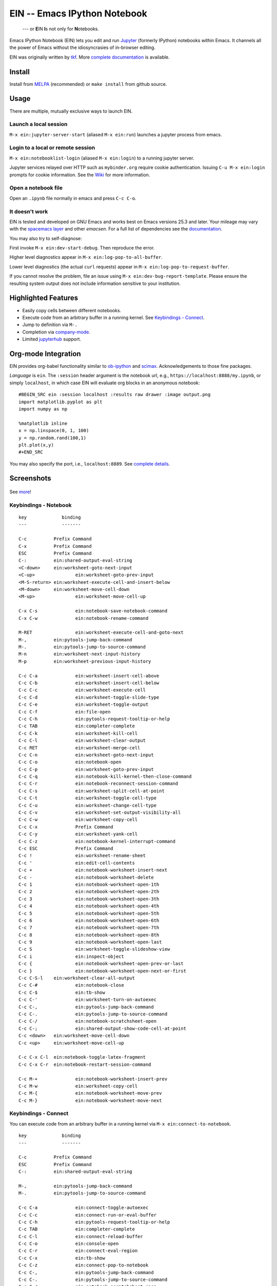 ========================================================================
 EIN -- Emacs IPython Notebook |build-status| |melpa-dev| |melpa-stable|
========================================================================

  --- or **E**\ IN **I**\ s not only for **N**\ otebooks.

Emacs IPython Notebook (EIN) lets you edit and run Jupyter_ (formerly IPython) notebooks within Emacs.  It channels all the power of Emacs without the idiosyncrasies of in-browser editing.

EIN was originally written by tkf_.  More `complete documentation`_ is available.

.. |build-status|
   image:: https://secure.travis-ci.org/millejoh/emacs-ipython-notebook.png?branch=master
   :target: http://travis-ci.org/millejoh/emacs-ipython-notebook
   :alt: Build Status
.. |melpa-dev|
   image:: http://melpa.milkbox.net/packages/ein-badge.svg
   :target: http://melpa.milkbox.net/#/ein
   :alt: MELPA development version
.. |melpa-stable|
   image:: http://melpa-stable.milkbox.net/packages/ein-badge.svg
   :target: http://melpa-stable.milkbox.net/#/ein
   :alt: MELPA stable version
.. _Jupyter: http://jupyter.org
.. _tkf: https://tkf.github.io/emacs-ipython-notebook

Install
=======
Install from MELPA_ (recommended) or ``make install`` from github source.

Usage
=====
There are multiple, mutually exclusive ways to launch EIN.

Launch a local session
----------------------
``M-x ein:jupyter-server-start`` (aliased ``M-x ein:run``) launches a jupyter process from emacs.

Login to a local or remote session
----------------------------------
``M-x ein:notebooklist-login`` (aliased ``M-x ein:login``) to a running jupyter server.

Jupyter services relayed over HTTP such as ``mybinder.org`` require cookie authentication.  Issuing ``C-u M-x ein:login`` prompts for cookie information.  See the `Wiki`_ for more information.

Open a notebook file
--------------------
Open an ``.ipynb`` file normally in emacs and press ``C-c C-o``.

.. _Cask: https://cask.readthedocs.io/en/latest/guide/installation.html
.. _MELPA: http://melpa.org/#/

It doesn't work
---------------

EIN is tested and developed on GNU Emacs and works best on Emacs versions 25.3
and later. Your mileage may vary with the `spacemacs layer`_ and other
*emacsen*. For a full list of dependencies see the `documentation`_.

You may also try to self-diagnose:

First invoke ``M-x ein:dev-start-debug``.  Then reproduce the error.

Higher level diagnostics appear in ``M-x ein:log-pop-to-all-buffer``.

Lower level diagnostics (the actual ``curl`` requests) appear in ``M-x ein:log-pop-to-request-buffer``.

If you cannot resolve the problem, file an issue using ``M-x ein:dev-bug-report-template``.  Please ensure the resulting system output does not include information sensitive to your institution.

.. _`documentation`: http://millejoh.github.io/emacs-ipython-notebook/#requirements

Highlighted Features
====================

* Easily copy cells between different notebooks.
* Execute code from an arbitrary buffer in a running kernel.  See `Keybindings - Connect`_.
* Jump to definition via ``M-.``
* Completion via company-mode_.
* Limited jupyterhub_ support.

.. _spacemacs layer: https://github.com/syl20bnr/spacemacs/tree/master/layers/%2Blang/ipython-notebook
.. _auto-complete: https://github.com/auto-complete/auto-complete
.. _company-mode: https://github.com/company-mode/company-mode
.. _jupyterhub: https://github.com/jupyterhub/jupyterhub

Org-mode Integration
====================

EIN provides org-babel functionality similar to ob-ipython_ and scimax_.  Acknowledgements to those fine packages.

*Language* is ``ein``.  The ``:session`` header argument is the notebook url, e.g., ``https://localhost:8888/my.ipynb``, or simply ``localhost``, in which case EIN will evaluate org blocks in an anonymous notebook::

   #BEGIN_SRC ein :session localhost :results raw drawer :image output.png
   import matplotlib.pyplot as plt
   import numpy as np

   %matplotlib inline
   x = np.linspace(0, 1, 100)
   y = np.random.rand(100,1)
   plt.plot(x,y)
   #+END_SRC

You may also specify the port, i.e., ``localhost:8889``.  See `complete details`_.

.. _ob-ipython: https://github.com/gregsexton/ob-ipython/
.. _scimax: https://github.com/jkitchin/scimax
.. _complete details: http://millejoh.github.io/emacs-ipython-notebook/#org-mode-integration

Screenshots
===========

.. figure:: https://github.com/millejoh/emacs-ipython-notebook/wiki/images/demo_plotnormal.PNG
   :alt: Plotting in Emacs IPython Notebook

.. figure:: https://github.com/millejoh/emacs-ipython-notebook/wiki/images/R-kernel-example.PNG
   :alt: EIN connecting to an R kernel

See `more <https://github.com/millejoh/emacs-ipython-notebook/wiki/Screenshots>`_!

Keybindings - Notebook
----------------------

::

   key             binding
   ---             -------
   
   C-c		Prefix Command
   C-x		Prefix Command
   ESC		Prefix Command
   C-:		ein:shared-output-eval-string
   <C-down>	ein:worksheet-goto-next-input
   <C-up>		ein:worksheet-goto-prev-input
   <M-S-return>	ein:worksheet-execute-cell-and-insert-below
   <M-down>	ein:worksheet-move-cell-down
   <M-up>		ein:worksheet-move-cell-up
   
   C-x C-s		ein:notebook-save-notebook-command
   C-x C-w		ein:notebook-rename-command
   
   M-RET		ein:worksheet-execute-cell-and-goto-next
   M-,		ein:pytools-jump-back-command
   M-.		ein:pytools-jump-to-source-command
   M-n		ein:worksheet-next-input-history
   M-p		ein:worksheet-previous-input-history
   
   C-c C-a		ein:worksheet-insert-cell-above
   C-c C-b		ein:worksheet-insert-cell-below
   C-c C-c		ein:worksheet-execute-cell
   C-c C-d		ein:worksheet-toggle-slide-type
   C-c C-e		ein:worksheet-toggle-output
   C-c C-f		ein:file-open
   C-c C-h		ein:pytools-request-tooltip-or-help
   C-c TAB		ein:completer-complete
   C-c C-k		ein:worksheet-kill-cell
   C-c C-l		ein:worksheet-clear-output
   C-c RET		ein:worksheet-merge-cell
   C-c C-n		ein:worksheet-goto-next-input
   C-c C-o		ein:notebook-open
   C-c C-p		ein:worksheet-goto-prev-input
   C-c C-q		ein:notebook-kill-kernel-then-close-command
   C-c C-r		ein:notebook-reconnect-session-command
   C-c C-s		ein:worksheet-split-cell-at-point
   C-c C-t		ein:worksheet-toggle-cell-type
   C-c C-u		ein:worksheet-change-cell-type
   C-c C-v		ein:worksheet-set-output-visibility-all
   C-c C-w		ein:worksheet-copy-cell
   C-c C-x		Prefix Command
   C-c C-y		ein:worksheet-yank-cell
   C-c C-z		ein:notebook-kernel-interrupt-command
   C-c ESC		Prefix Command
   C-c !		ein:worksheet-rename-sheet
   C-c '		ein:edit-cell-contents
   C-c +		ein:notebook-worksheet-insert-next
   C-c -		ein:notebook-worksheet-delete
   C-c 1		ein:notebook-worksheet-open-1th
   C-c 2		ein:notebook-worksheet-open-2th
   C-c 3		ein:notebook-worksheet-open-3th
   C-c 4		ein:notebook-worksheet-open-4th
   C-c 5		ein:notebook-worksheet-open-5th
   C-c 6		ein:notebook-worksheet-open-6th
   C-c 7		ein:notebook-worksheet-open-7th
   C-c 8		ein:notebook-worksheet-open-8th
   C-c 9		ein:notebook-worksheet-open-last
   C-c S		ein:worksheet-toggle-slideshow-view
   C-c i		ein:inspect-object
   C-c {		ein:notebook-worksheet-open-prev-or-last
   C-c }		ein:notebook-worksheet-open-next-or-first
   C-c C-S-l	ein:worksheet-clear-all-output
   C-c C-#		ein:notebook-close
   C-c C-$		ein:tb-show
   C-c C-'		ein:worksheet-turn-on-autoexec
   C-c C-,		ein:pytools-jump-back-command
   C-c C-.		ein:pytools-jump-to-source-command
   C-c C-/		ein:notebook-scratchsheet-open
   C-c C-;		ein:shared-output-show-code-cell-at-point
   C-c <down>	ein:worksheet-move-cell-down
   C-c <up>	ein:worksheet-move-cell-up
   
   C-c C-x C-l	ein:notebook-toggle-latex-fragment
   C-c C-x C-r	ein:notebook-restart-session-command
   
   C-c M-+		ein:notebook-worksheet-insert-prev
   C-c M-w		ein:worksheet-copy-cell
   C-c M-{		ein:notebook-worksheet-move-prev
   C-c M-}		ein:notebook-worksheet-move-next

Keybindings - Connect
---------------------

You can execute code from an arbitrary buffer in a running kernel via 
``M-x ein:connect-to-notebook``.

::

   key             binding
   ---             -------
   
   C-c		Prefix Command
   ESC		Prefix Command
   C-:		ein:shared-output-eval-string
   
   M-,		ein:pytools-jump-back-command
   M-.		ein:pytools-jump-to-source-command
   
   C-c C-a		ein:connect-toggle-autoexec
   C-c C-c		ein:connect-run-or-eval-buffer
   C-c C-h		ein:pytools-request-tooltip-or-help
   C-c TAB		ein:completer-complete
   C-c C-l		ein:connect-reload-buffer
   C-c C-o		ein:console-open
   C-c C-r		ein:connect-eval-region
   C-c C-x		ein:tb-show
   C-c C-z		ein:connect-pop-to-notebook
   C-c C-,		ein:pytools-jump-back-command
   C-c C-.		ein:pytools-jump-to-source-command
   C-c C-/		ein:notebook-scratchsheet-open

Links
=====
* `Complete documentation <http://millejoh.github.io/emacs-ipython-notebook/>`_

* `Wiki <https://github.com/millejoh/emacs-ipython-notebook/wiki>`_

  + `Screenshots <https://github.com/millejoh/emacs-ipython-notebook/wiki/Screenshots>`_
  + `Tips <https://github.com/millejoh/emacs-ipython-notebook/wiki/Tips>`_

License
=======

Emacs IPython Notebook is licensed under GPL v3.
See COPYING for details.
